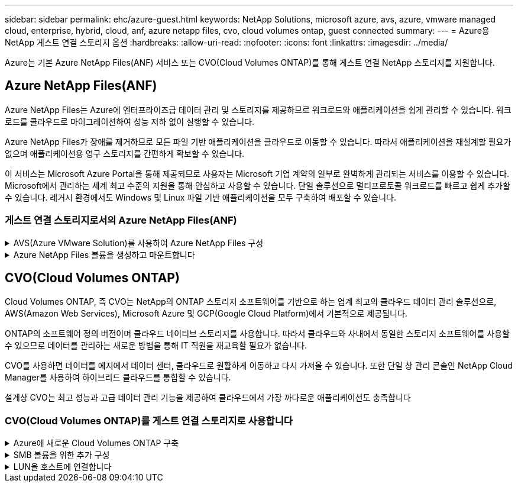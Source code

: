 ---
sidebar: sidebar 
permalink: ehc/azure-guest.html 
keywords: NetApp Solutions, microsoft azure, avs, azure, vmware managed cloud, enterprise, hybrid, cloud, anf, azure netapp files, cvo, cloud volumes ontap, guest connected 
summary:  
---
= Azure용 NetApp 게스트 연결 스토리지 옵션
:hardbreaks:
:allow-uri-read: 
:nofooter: 
:icons: font
:linkattrs: 
:imagesdir: ../media/


[role="lead"]
Azure는 기본 Azure NetApp Files(ANF) 서비스 또는 CVO(Cloud Volumes ONTAP)를 통해 게스트 연결 NetApp 스토리지를 지원합니다.



== Azure NetApp Files(ANF)

Azure NetApp Files는 Azure에 엔터프라이즈급 데이터 관리 및 스토리지를 제공하므로 워크로드와 애플리케이션을 쉽게 관리할 수 있습니다. 워크로드를 클라우드로 마이그레이션하여 성능 저하 없이 실행할 수 있습니다.

Azure NetApp Files가 장애를 제거하므로 모든 파일 기반 애플리케이션을 클라우드로 이동할 수 있습니다. 따라서 애플리케이션을 재설계할 필요가 없으며 애플리케이션용 영구 스토리지를 간편하게 확보할 수 있습니다.

이 서비스는 Microsoft Azure Portal을 통해 제공되므로 사용자는 Microsoft 기업 계약의 일부로 완벽하게 관리되는 서비스를 이용할 수 있습니다. Microsoft에서 관리하는 세계 최고 수준의 지원을 통해 안심하고 사용할 수 있습니다. 단일 솔루션으로 멀티프로토콜 워크로드를 빠르고 쉽게 추가할 수 있습니다. 레거시 환경에서도 Windows 및 Linux 파일 기반 애플리케이션을 모두 구축하여 배포할 수 있습니다.



=== 게스트 연결 스토리지로서의 Azure NetApp Files(ANF)

.AVS(Azure VMware Solution)를 사용하여 Azure NetApp Files 구성
[%collapsible]
====
Azure NetApp Files 공유는 Azure VMware SDDC 솔루션 환경에서 생성된 VM에서 마운트할 수 있습니다. Azure NetApp Files는 SMB 및 NFS 프로토콜을 지원하므로 Linux 클라이언트에 볼륨을 마운트하고 Windows 클라이언트에 매핑할 수도 있습니다. Azure NetApp Files 볼륨은 간단한 5단계를 통해 설정할 수 있습니다.

Azure NetApp Files 및 Azure VMware 솔루션은 동일한 Azure 지역에 있어야 합니다.

====
.Azure NetApp Files 볼륨을 생성하고 마운트합니다
[%collapsible]
====
Azure NetApp Files 볼륨을 생성 및 마운트하려면 다음 단계를 수행하십시오.

. Azure 포털에 로그인하고 Azure NetApp Files에 액세스합니다. Azure NetApp Files 서비스에 대한 액세스를 확인하고 _az 공급자 레지스터--namespace Microsoft.NetApp –wait_명령을 사용하여 Azure NetApp Files 리소스 공급자를 등록합니다. 등록이 완료되면 NetApp 계정을 생성합니다.
+
자세한 단계는 을 참조하십시오 link:https://docs.microsoft.com/en-us/azure/azure-netapp-files/azure-netapp-files-create-netapp-account["Azure NetApp Files 공유"]. 이 페이지에서는 단계별 프로세스를 안내합니다.

+
image:azure-anf-guest-1.png["입력/출력 대화 상자 또는 작성된 내용을 표시하는 그림"]

. NetApp 계정을 생성한 후 필요한 서비스 수준과 크기로 용량 풀을 설정합니다.
+
자세한 내용은 을 참조하십시오 link:https://docs.microsoft.com/en-us/azure/azure-netapp-files/azure-netapp-files-set-up-capacity-pool["용량 풀을 설정합니다"].

+
image:azure-anf-guest-2.png["입력/출력 대화 상자 또는 작성된 내용을 표시하는 그림"]

. Azure NetApp Files에 대해 위임된 서브넷을 구성하고 볼륨을 생성하는 동안 이 서브넷을 지정합니다. 위임된 서브넷을 생성하는 자세한 단계는 을 참조하십시오 link:https://docs.microsoft.com/en-us/azure/azure-netapp-files/azure-netapp-files-delegate-subnet["Azure NetApp Files에 서브넷 위임"].
+
image:azure-anf-guest-3.png["입력/출력 대화 상자 또는 작성된 내용을 표시하는 그림"]

. Capacity Pools 블레이드 아래의 Volumes 블레이드를 사용하여 SMB 볼륨을 추가합니다. SMB 볼륨을 생성하기 전에 Active Directory 커넥터가 구성되어 있는지 확인합니다.
+
image:azure-anf-guest-4.png["입력/출력 대화 상자 또는 작성된 내용을 표시하는 그림"]

. 검토 + 생성 을 클릭하여 SMB 볼륨을 생성합니다.
+
애플리케이션이 SQL Server인 경우 SMB의 지속적인 가용성을 설정합니다.

+
image:azure-anf-guest-5.png["입력/출력 대화 상자 또는 작성된 내용을 표시하는 그림"]

+
image:azure-anf-guest-6.png["입력/출력 대화 상자 또는 작성된 내용을 표시하는 그림"]

+
크기 또는 할당량별 Azure NetApp Files 볼륨 성능에 대한 자세한 내용은 을 참조하십시오 link:https://docs.microsoft.com/en-us/azure/azure-netapp-files/azure-netapp-files-performance-considerations["Azure NetApp Files에 대한 성능 고려 사항"].

. 연결이 완료되면 볼륨을 마운트하여 애플리케이션 데이터에 사용할 수 있습니다.
+
이를 수행하려면 Azure 포털에서 볼륨 블레이드를 클릭한 다음 마운트할 볼륨을 선택하고 마운트 지침을 액세스합니다. 경로를 복사하고 Map Network Drive 옵션을 사용하여 Azure VMware Solution SDDC에서 실행되는 VM에 볼륨을 마운트합니다.

+
image:azure-anf-guest-7.png["입력/출력 대화 상자 또는 작성된 내용을 표시하는 그림"]

+
image:azure-anf-guest-8.png["입력/출력 대화 상자 또는 작성된 내용을 표시하는 그림"]

. Azure VMware Solution SDDC에서 실행되는 Linux VM에 NFS 볼륨을 마운트하려면 이 프로세스를 사용합니다. 볼륨 재구성 또는 동적 서비스 수준 기능을 사용하여 워크로드 요구 사항을 충족합니다.
+
image:azure-anf-guest-9.png["입력/출력 대화 상자 또는 작성된 내용을 표시하는 그림"]

+
자세한 내용은 을 참조하십시오 link:https://docs.microsoft.com/en-us/azure/azure-netapp-files/dynamic-change-volume-service-level["볼륨의 서비스 수준을 동적으로 변경합니다"].



====


== CVO(Cloud Volumes ONTAP)

Cloud Volumes ONTAP, 즉 CVO는 NetApp의 ONTAP 스토리지 소프트웨어를 기반으로 하는 업계 최고의 클라우드 데이터 관리 솔루션으로, AWS(Amazon Web Services), Microsoft Azure 및 GCP(Google Cloud Platform)에서 기본적으로 제공됩니다.

ONTAP의 소프트웨어 정의 버전이며 클라우드 네이티브 스토리지를 사용합니다. 따라서 클라우드와 사내에서 동일한 스토리지 소프트웨어를 사용할 수 있으므로 데이터를 관리하는 새로운 방법을 통해 IT 직원을 재교육할 필요가 없습니다.

CVO를 사용하면 데이터를 에지에서 데이터 센터, 클라우드로 원활하게 이동하고 다시 가져올 수 있습니다. 또한 단일 창 관리 콘솔인 NetApp Cloud Manager를 사용하여 하이브리드 클라우드를 통합할 수 있습니다.

설계상 CVO는 최고 성능과 고급 데이터 관리 기능을 제공하여 클라우드에서 가장 까다로운 애플리케이션도 충족합니다



=== CVO(Cloud Volumes ONTAP)를 게스트 연결 스토리지로 사용합니다

.Azure에 새로운 Cloud Volumes ONTAP 구축
[%collapsible]
====
Cloud Volumes ONTAP 공유 및 LUN은 Azure VMware Solution SDDC 환경에서 생성된 VM에서 마운트할 수 있습니다. Cloud Volumes ONTAP는 iSCSI, SMB 및 NFS 프로토콜을 지원하므로 Linux 클라이언트와 Windows 클라이언트에도 볼륨을 마운트할 수 있습니다. Cloud Volumes ONTAP 볼륨은 몇 가지 간단한 단계를 통해 설정할 수 있습니다.

재해 복구 또는 마이그레이션을 위해 사내 환경에서 클라우드로 볼륨을 복제하려면 사이트 간 VPN 또는 ExpressRoute를 사용하여 Azure에 대한 네트워크 연결을 설정합니다. 사내의 데이터를 Cloud Volumes ONTAP로 복제하는 작업은 이 문서의 범위를 벗어납니다. 사내 시스템과 Cloud Volumes ONTAP 시스템 간에 데이터를 복제하려면 을 참조하십시오 link:https://docs.netapp.com/us-en/occm/task_replicating_data.html#setting-up-data-replication-between-systems["시스템 간 데이터 복제 설정"].


NOTE: 사용 link:https://cloud.netapp.com/cvo-sizer["Cloud Volumes ONTAP Sizer"] Cloud Volumes ONTAP 인스턴스의 크기를 정확하게 지정합니다. 또한 Cloud Volumes ONTAP Sizer에서 입력으로 사용할 온프레미스 성능을 모니터링합니다.

. NetApp Cloud Central에 로그인 - 패브릭 보기 화면이 표시됩니다. Cloud Volumes ONTAP 탭을 찾아 Cloud Manager로 이동 을 선택합니다. 로그인하면 Canvas 화면이 표시됩니다.
+
image:azure-cvo-guest-1.png["입력/출력 대화 상자 또는 작성된 내용을 표시하는 그림"]

. Cloud Manager 홈 페이지에서 작업 환경 추가를 클릭한 다음 클라우드로 Microsoft Azure를 선택하고 시스템 구성의 유형을 선택합니다.
+
image:azure-cvo-guest-2.png["입력/출력 대화 상자 또는 작성된 내용을 표시하는 그림"]

. 첫 번째 Cloud Volumes ONTAP 작업 환경을 생성할 때 Cloud Manager에서 커넥터를 배포하라는 메시지를 표시합니다.
+
image:azure-cvo-guest-3.png["입력/출력 대화 상자 또는 작성된 내용을 표시하는 그림"]

. 커넥터가 생성되면 세부 정보 및 자격 증명 필드를 업데이트합니다.
+
image:azure-cvo-guest-4.png["입력/출력 대화 상자 또는 작성된 내용을 표시하는 그림"]

. 환경 이름 및 관리자 자격 증명을 비롯하여 생성할 환경에 대한 세부 정보를 제공합니다. Azure 환경의 리소스 그룹 태그를 선택적 매개 변수로 추가합니다. 작업을 마친 후 계속 을 클릭합니다.
+
image:azure-cvo-guest-5.png["입력/출력 대화 상자 또는 작성된 내용을 표시하는 그림"]

. BlueXP 분류, BlueXP 백업 및 복구, Cloud Insights를 비롯하여 Cloud Volumes ONTAP 구축을 위한 애드온 서비스를 선택하십시오. 서비스를 선택한 다음 계속 을 클릭합니다.
+
image:azure-cvo-guest-6.png["입력/출력 대화 상자 또는 작성된 내용을 표시하는 그림"]

. Azure 위치 및 연결을 구성합니다. 사용할 Azure 지역, 리소스 그룹, VNET 및 서브넷을 선택합니다.
+
image:azure-cvo-guest-7.png["입력/출력 대화 상자 또는 작성된 내용을 표시하는 그림"]

. 라이센스 옵션 선택: 사용한 만큼만 지불 또는 BYOL 방식으로 기존 라이센스 사용 이 예에서는 pay-as-you-go 옵션을 사용합니다.
+
image:azure-cvo-guest-8.png["입력/출력 대화 상자 또는 작성된 내용을 표시하는 그림"]

. 다양한 유형의 워크로드에 사용할 수 있는 사전 구성된 여러 패키지 중 하나를 선택합니다.
+
image:azure-cvo-guest-9.png["입력/출력 대화 상자 또는 작성된 내용을 표시하는 그림"]

. Azure 리소스의 활성화 및 할당과 관련된 두 가지 계약에 동의합니다. Cloud Volumes ONTAP 인스턴스를 만들려면 이동을 클릭합니다.
+
image:azure-cvo-guest-10.png["입력/출력 대화 상자 또는 작성된 내용을 표시하는 그림"]

. Cloud Volumes ONTAP를 프로비저닝하면 Canvas 페이지의 작업 환경에 나열됩니다.
+
image:azure-cvo-guest-11.png["입력/출력 대화 상자 또는 작성된 내용을 표시하는 그림"]



====
.SMB 볼륨을 위한 추가 구성
[%collapsible]
====
. 작업 환경이 준비되면 CIFS 서버가 적절한 DNS 및 Active Directory 구성 매개 변수로 구성되어 있는지 확인합니다. 이 단계는 SMB 볼륨을 생성하기 전에 필요합니다.
+
image:azure-cvo-guest-20.png["입력/출력 대화 상자 또는 작성된 내용을 표시하는 그림"]

. SMB 볼륨을 생성하는 것은 쉬운 프로세스입니다. CVO 인스턴스를 선택하여 볼륨을 생성하고 Create Volume 옵션을 클릭합니다. 적절한 크기를 선택하고 클라우드 관리자가 포함하는 애그리게이트를 선택하거나, 고급 할당 메커니즘을 사용하여 특정 애그리게이트에 배치할 수 있습니다. 이 데모에서는 SMB가 프로토콜로 선택됩니다.
+
image:azure-cvo-guest-21.png["입력/출력 대화 상자 또는 작성된 내용을 표시하는 그림"]

. 볼륨 용량 할당 후 볼륨 창 아래에서 사용할 수 있습니다. CIFS 공유가 프로비저닝되므로 사용자 또는 그룹에 파일 및 폴더에 대한 권한을 제공하고 해당 사용자가 공유를 액세스하고 파일을 생성할 수 있는지 확인합니다. 파일 및 폴더 권한이 모두 SnapMirror 복제의 일부로 유지되므로 볼륨이 사내 환경에서 복제된 경우에는 이 단계가 필요하지 않습니다.
+
image:azure-cvo-guest-22.png["입력/출력 대화 상자 또는 작성된 내용을 표시하는 그림"]

. 볼륨을 생성한 후 mount 명령을 사용하여 Azure VMware Solution SDDC 호스트에서 실행 중인 VM에서 공유에 연결합니다.
. 다음 경로를 복사하고 Map Network Drive 옵션을 사용하여 Azure VMware Solution SDDC에서 실행되는 VM에 볼륨을 마운트합니다.
+
image:azure-cvo-guest-23.png["입력/출력 대화 상자 또는 작성된 내용을 표시하는 그림"]

+
image:azure-cvo-guest-24.png["입력/출력 대화 상자 또는 작성된 내용을 표시하는 그림"]



====
.LUN을 호스트에 연결합니다
[%collapsible]
====
LUN을 호스트에 연결하려면 다음 단계를 수행하십시오.

. Canvas 페이지에서 Cloud Volumes ONTAP 작업 환경을 두 번 클릭하여 볼륨을 생성하고 관리합니다.
. 볼륨 추가 > 새 볼륨 을 클릭하고 iSCSI 를 선택한 다음 이니시에이터 그룹 생성 을 클릭합니다. 계속 을 클릭합니다.
+
image:azure-cvo-guest-30.png["입력/출력 대화 상자 또는 작성된 내용을 표시하는 그림"]

. 볼륨이 프로비저닝되면 볼륨을 선택한 다음 대상 IQN을 클릭합니다. IQN(iSCSI Qualified Name)을 복사하려면 Copy(복사)를 클릭합니다. 호스트에서 LUN으로의 iSCSI 접속을 설정합니다.
+
Azure VMware Solution SDDC에 있는 호스트에 대해 동일한 작업을 수행하려면 다음을 수행합니다.

+
.. Azure VMware Solution SDDC에서 호스팅되는 VM에 대한 RDP
.. iSCSI 초기자 속성 대화 상자(서버 관리자 > 대시보드 > 도구 > iSCSI 초기자)를 엽니다.
.. 검색 탭에서 포털 검색 또는 포털 추가 를 클릭한 다음 iSCSI 대상 포트의 IP 주소를 입력합니다.
.. 대상 탭에서 검색된 대상을 선택한 다음 로그온 또는 연결을 클릭합니다.
.. 다중 경로 활성화 를 선택한 다음 컴퓨터가 시작될 때 이 연결 자동 복원 또는 즐겨찾기 대상 목록에 이 연결 추가 를 선택합니다. 고급 을 클릭합니다.
+
* 참고: * Windows 호스트에는 클러스터의 각 노드에 대한 iSCSI 연결이 있어야 합니다. 기본 DSM은 가장 적합한 경로를 선택합니다.

+
image:azure-cvo-guest-31.png["입력/출력 대화 상자 또는 작성된 내용을 표시하는 그림"]





SVM(스토리지 가상 머신)의 LUN은 Windows 호스트에 디스크로 표시됩니다. 추가된 새 디스크는 호스트에서 자동으로 검색되지 않습니다. 수동 재검색을 트리거하여 다음 단계를 수행하여 디스크를 검색합니다.

. 시작 > 관리 도구 > 컴퓨터 관리를 차례로 클릭하여 Windows 컴퓨터 관리 유틸리티를 엽니다.
. 탐색 트리에서 스토리지 노드를 확장합니다.
. 디스크 관리를 클릭합니다.
. 작업 > 디스크 다시 검사 를 클릭합니다.


image:azure-cvo-guest-32.png["입력/출력 대화 상자 또는 작성된 내용을 표시하는 그림"]

Windows 호스트에서 새 LUN을 처음 액세스할 때 파티션이나 파일 시스템이 없습니다. LUN을 초기화하고 필요에 따라 다음 단계를 완료하여 파일 시스템으로 LUN을 포맷합니다.

. Windows 디스크 관리를 시작합니다.
. LUN을 마우스 오른쪽 버튼으로 클릭한 다음 필요한 디스크 또는 파티션 유형을 선택합니다.
. 마법사의 지침을 따릅니다. 이 예에서는 드라이브 E:가 마운트되었습니다


image:azure-cvo-guest-33.png["입력/출력 대화 상자 또는 작성된 내용을 표시하는 그림"]

image:azure-cvo-guest-34.png["입력/출력 대화 상자 또는 작성된 내용을 표시하는 그림"]

====